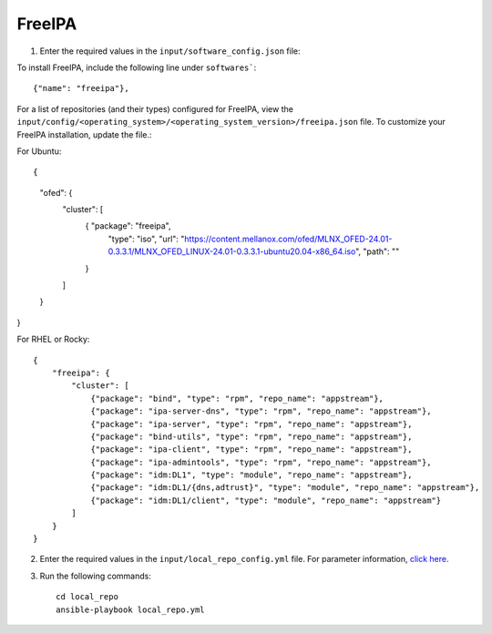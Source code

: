 FreeIPA
--------

1. Enter the required values in the ``input/software_config.json`` file:

.. csv-table:: Parameters for Software Configuration
   :file: ../../Tables/software_config.csv
   :header-rows: 1
   :keepspace:
   :class: longtable


To install FreeIPA, include the following line under ``softwares```: ::

        {"name": "freeipa"},


For a list of repositories (and their types) configured for FreeIPA, view the ``input/config/<operating_system>/<operating_system_version>/freeipa.json`` file. To customize your FreeIPA installation, update the file.:

For Ubuntu: ::

{
    "ofed": {
      "cluster": [
        { "package": "freeipa",
          "type": "iso",
          "url": "https://content.mellanox.com/ofed/MLNX_OFED-24.01-0.3.3.1/MLNX_OFED_LINUX-24.01-0.3.3.1-ubuntu20.04-x86_64.iso",
          "path": ""
        }
      ]
    }
}


For RHEL or Rocky: ::

        {
            "freeipa": {
                "cluster": [
                    {"package": "bind", "type": "rpm", "repo_name": "appstream"},
                    {"package": "ipa-server-dns", "type": "rpm", "repo_name": "appstream"},
                    {"package": "ipa-server", "type": "rpm", "repo_name": "appstream"},
                    {"package": "bind-utils", "type": "rpm", "repo_name": "appstream"},
                    {"package": "ipa-client", "type": "rpm", "repo_name": "appstream"},
                    {"package": "ipa-admintools", "type": "rpm", "repo_name": "appstream"},
                    {"package": "idm:DL1", "type": "module", "repo_name": "appstream"},
                    {"package": "idm:DL1/{dns,adtrust}", "type": "module", "repo_name": "appstream"},
                    {"package": "idm:DL1/client", "type": "module", "repo_name": "appstream"}
                ]
            }
        }


2. Enter the required values in the ``input/local_repo_config.yml`` file. For parameter information, `click here <index.html>`_.
3. Run the following commands: ::

       cd local_repo
       ansible-playbook local_repo.yml
